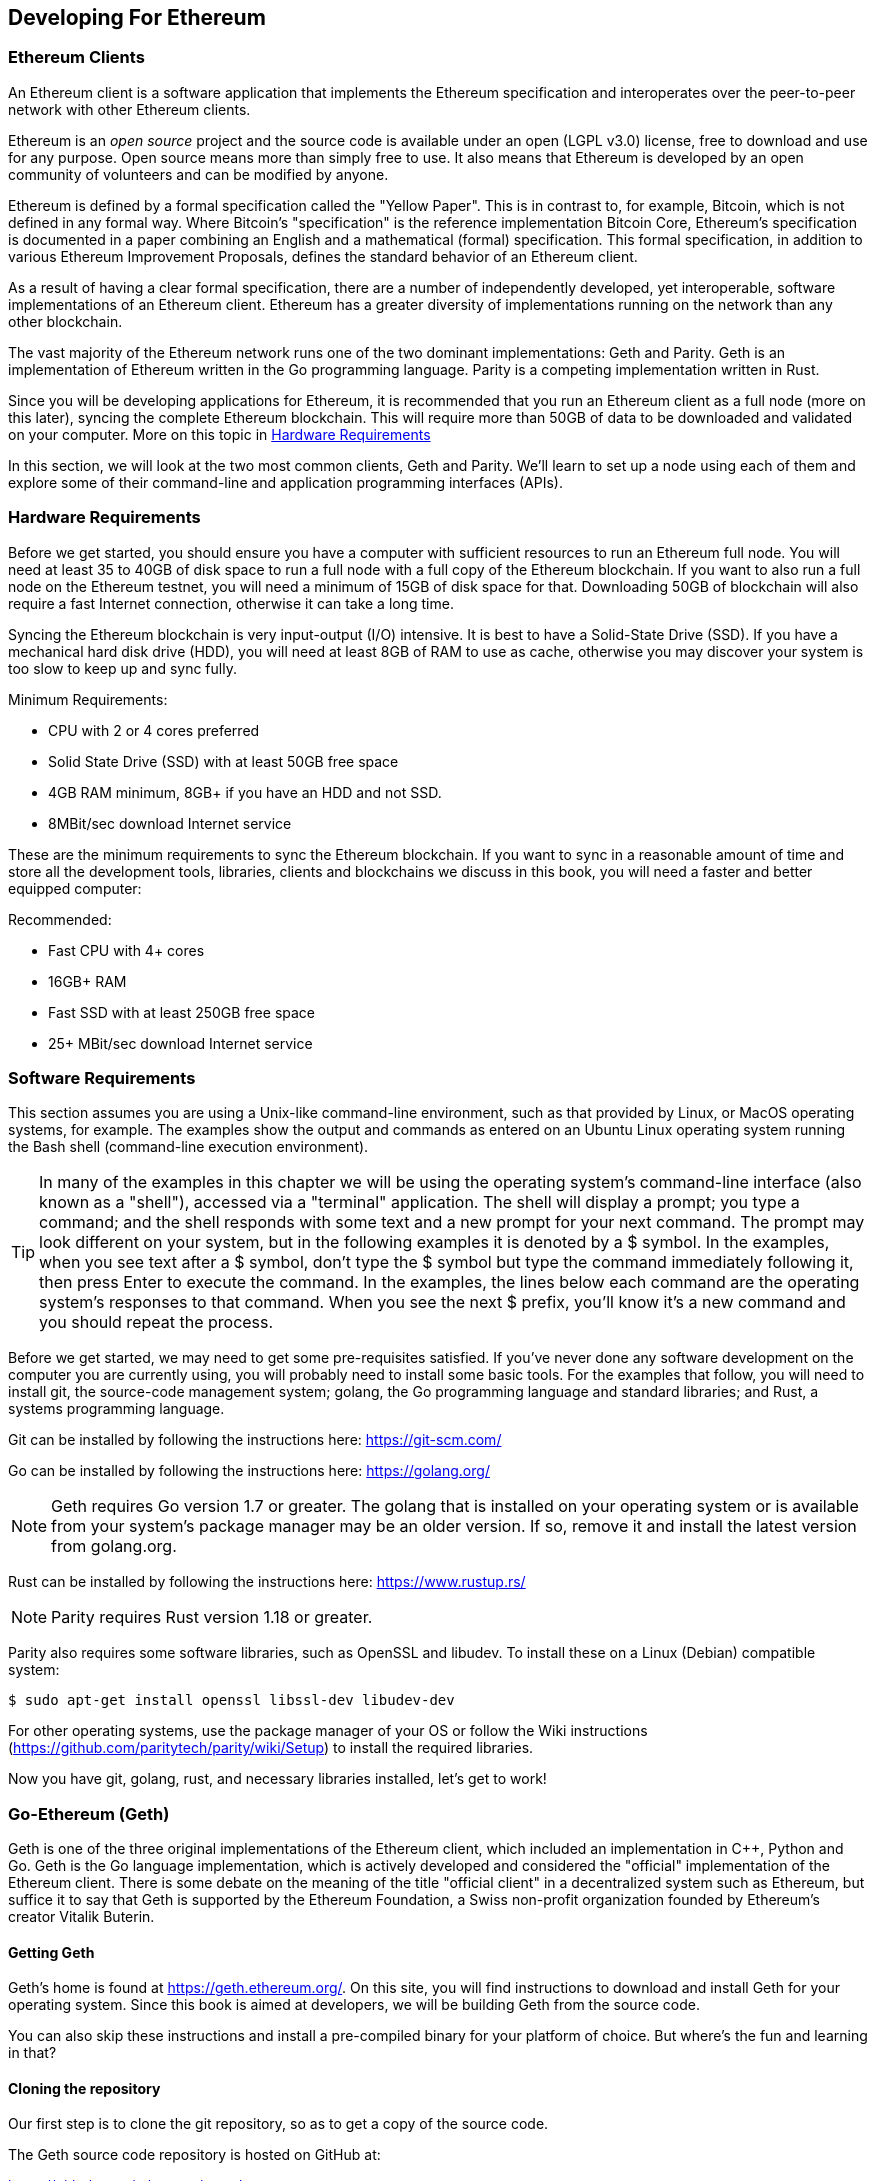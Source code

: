 == Developing For Ethereum

=== Ethereum Clients

An Ethereum client is a software application that implements the Ethereum specification and interoperates over the peer-to-peer network with other Ethereum clients.

Ethereum is an _open source_ project and the source code is available under an open (LGPL v3.0) license, free to download and use for any purpose. Open source means more than simply free to use. It also means that Ethereum is developed by an open community of volunteers and can be modified by anyone.

Ethereum is defined by a formal specification called the "Yellow Paper".
This is in contrast to, for example, Bitcoin, which is not defined in any formal way. Where Bitcoin's "specification" is the reference implementation Bitcoin Core, Ethereum's specification is documented in a paper combining an English and a mathematical (formal) specification.
This formal specification, in addition to various Ethereum Improvement Proposals, defines the standard behavior of an Ethereum client.

As a result of having a clear formal specification, there are a number of independently developed, yet interoperable, software implementations of an Ethereum client. Ethereum has a greater diversity of implementations running on the network than any other blockchain.

The vast majority of the Ethereum network runs one of the two dominant implementations: Geth and Parity. Geth is an implementation of Ethereum written in the Go programming language. Parity is a competing implementation written in Rust.

Since you will be developing applications for Ethereum, it is recommended that you run an Ethereum client as a full node (more on this later), syncing the complete Ethereum blockchain. This will require more than 50GB of data to be downloaded and validated on your computer. More on this topic in <<requirements>>

In this section, we will look at the two most common clients, Geth and Parity. We'll learn to set up a node using each of them and explore some of their command-line and application programming interfaces (APIs).


[[requirements]]
=== Hardware Requirements

Before we get started, you should ensure you have a computer with sufficient resources to run an Ethereum full node. You will need at least 35 to 40GB of disk space to run a full node with a full copy of the Ethereum blockchain. If you want to also run a full node on the Ethereum testnet, you will need a minimum of 15GB of disk space for that. Downloading 50GB of blockchain will also require a fast Internet connection, otherwise it can take a long time.

Syncing the Ethereum blockchain is very input-output (I/O) intensive. It is best to have a Solid-State Drive (SSD). If you have a mechanical hard disk drive (HDD), you will need at least 8GB of RAM to use as cache, otherwise you may discover your system is too slow to keep up and sync fully.

Minimum Requirements:

* CPU with 2 or 4 cores preferred
* Solid State Drive (SSD) with at least 50GB free space
* 4GB RAM minimum, 8GB+ if you have an HDD and not SSD.
* 8MBit/sec download Internet service

These are the minimum requirements to sync the Ethereum blockchain. If you want to sync in a reasonable amount of time and store all the development tools, libraries, clients and blockchains we discuss in this book, you will need a faster and better equipped computer:

Recommended:

* Fast CPU with 4+ cores
* 16GB+ RAM
* Fast SSD with at least 250GB free space
* 25+ MBit/sec download Internet service

[[sw_reqs]]
=== Software Requirements

This section assumes you are using a Unix-like command-line environment, such as that provided by Linux, or MacOS operating systems, for example. The examples show the output and commands as entered on an Ubuntu Linux operating system running the Bash shell (command-line execution environment).

[TIP]
====
((("$ symbol")))((("shell commands")))((("terminal applications")))In many of the examples in this chapter we will be using the operating system's command-line interface (also known as a "shell"), accessed via a "terminal" application. The shell will display a prompt; you type a command; and the shell responds with some text and a new prompt for your next command. The prompt may look different on your system, but in the following examples it is denoted by a +$+ symbol. In the examples, when you see text after a +$+ symbol, don't type the +$+ symbol but type the command immediately following it, then press Enter to execute the command. In the examples, the lines below each command are the operating system's responses to that command. When you see the next +$+ prefix, you'll know it's a new command and you should repeat the process.
====


Before we get started, we may need to get some pre-requisites satisfied. If you've never done any software development on the computer you are currently using, you will probably need to install some basic tools. For the examples that follow, you will need to install +git+, the source-code management system; +golang+, the Go programming language and standard libraries; and Rust, a systems programming language.

Git can be installed by following the instructions here:
https://git-scm.com/

Go can be installed by following the instructions here:
https://golang.org/

[NOTE]
====
Geth requires Go version 1.7 or greater. The golang that is installed on your operating system or is available from your system's package manager may be an older version. If so, remove it and install the latest version from golang.org.
====

Rust can be installed by following the instructions here:
https://www.rustup.rs/

[NOTE]
====
Parity requires Rust version 1.18 or greater.
====

Parity also requires some software libraries, such as OpenSSL and libudev. To install these on a Linux (Debian) compatible system:

----
$ sudo apt-get install openssl libssl-dev libudev-dev
----

For other operating systems, use the package manager of your OS or follow the Wiki instructions (https://github.com/paritytech/parity/wiki/Setup) to install the required libraries.

Now you have +git+, +golang+, +rust+, and necessary libraries installed, let's get to work!

=== Go-Ethereum (Geth)

Geth is one of the three original implementations of the Ethereum client, which included an implementation in C++, Python and Go. Geth is the Go language implementation, which is actively developed and considered the "official" implementation of the Ethereum client. There is some debate on the meaning of the title "official client" in a decentralized system such as Ethereum, but suffice it to say that Geth is supported by the Ethereum Foundation, a Swiss non-profit organization founded by Ethereum's creator Vitalik Buterin.

==== Getting Geth

Geth's home is found at https://geth.ethereum.org/. On this site, you will find instructions to download and install Geth for your operating system. Since this book is aimed at developers, we will be building Geth from the source code.

You can also skip these instructions and install a pre-compiled binary for your platform of choice. But where's the fun and learning in that?

==== Cloning the repository

Our first step is to clone the git repository, so as to get a copy of the source code.

The Geth source code repository is hosted on GitHub at:

https://github.com/ethereum/go-ethereum

To make a local clone of this repository, use the +git+ command as follows, in your home directory or under any directory you use for development:

----
$ git clone https://github.com/ethereum/go-ethereum.git
----

You should see a progress report as the repository is copied to your local system:

----
Cloning into 'go-ethereum'...
remote: Counting objects: 62587, done.
remote: Compressing objects: 100% (26/26), done.
remote: Total 62587 (delta 10), reused 13 (delta 4), pack-reused 62557
Receiving objects: 100% (62587/62587), 84.51 MiB | 1.40 MiB/s, done.
Resolving deltas: 100% (41554/41554), done.
Checking connectivity... done.
----

Great! Now we have a local copy of Geth, we can compile an executable for our platform.

==== Building Geth from Source Code

To build Geth, change to the directory where the source code was downloaded and use the +make+ command:
----
$ cd go-ethereum
$ make geth
----

If all goes well, you will see the go compiler building each component until it produces the +geth+ executable:

----
build/env.sh go run build/ci.go install ./cmd/geth
>>> /usr/local/go/bin/go install -ldflags -X main.gitCommit=58a1e13e6dd7f52a1d5e67bee47d23fd6cfdee5c -v ./cmd/geth
github.com/ethereum/go-ethereum/common/hexutil
github.com/ethereum/go-ethereum/common/math
github.com/ethereum/go-ethereum/crypto/sha3
github.com/ethereum/go-ethereum/rlp
github.com/ethereum/go-ethereum/crypto/secp256k1
github.com/ethereum/go-ethereum/common
[...]
github.com/ethereum/go-ethereum/cmd/utils
github.com/ethereum/go-ethereum/cmd/geth
Done building.
Run "build/bin/geth" to launch geth.
$
----

Let's run +geth+ to make sure it works:

----
$ ./build/bin/geth version

Geth
Version: 1.6.6-unstable
Git Commit: 58a1e13e6dd7f52a1d5e67bee47d23fd6cfdee5c
Architecture: amd64
Protocol Versions: [63 62]
Network Id: 1
Go Version: go1.8.3
Operating System: linux
GOPATH=/usr/local/src/gocode/
GOROOT=/usr/local/go

----

Your +geth version+ command may show slightly different information, but you should see a version report much like the one above.

As the last step, we may want to copy the +geth+ command to our operating systems application directory (or a directory on the command-line execution path). On Linux, we'd use the following command:

----
$ sudo cp ./build/bin/geth /usr/local/bin
----
Don't start running +geth+ yet, because it will start synchronizing the blockchain "the slow way" and that will take far too long (weeks). <<first_sync>> explains the challenge with the initial synchronization of Ethereum's blockchain.


=== Parity

Parity is an implementation of a full node Ethreum client and dapp browser. Parity was written from the "ground up" in Rust, a systems programming language with the aim of building a highly modular, very secure and scalable Ethereum client. Parity is developed by Parity Tech, a UK company and is released under a GPLv3 open source license.

[NOTE]
====
Disclosure: The author of this book, Gavin Wood, is the founder of Parity Tech and wrote most of the Parity client. However, the decision to write about Parity was made by the other author, Andreas M. Antonopoulos, because Parity represents 50% of the installed Ethereum client base.
====

To install Parity, you can use the Rust package manager +cargo+ or download the source code from github. The package manager also downloads the source code, so there's not much difference between the two options. In the next section we will show you how to download and compile it yourself.

==== Installing Parity

The Parity Wiki offers instructions for building Parity in different environments and containers:

https://github.com/paritytech/parity/wiki/Setup

We'll build Parity from source. This assumes you have already installed Rust, using +rustup+ (See <<sw_reqs>>).

First, let's get the source code from github:

----
$ git clone https://github.com/paritytech/parity
----

Now, let's change to the +parity+ directory and use +cargo+ to build the executable:

----
$ cd parity
$ cargo build
----

If all goes well, you should see something like:

----
$ cargo build
    Updating git repository `https://github.com/paritytech/js-precompiled.git`
 Downloading log v0.3.7
 Downloading isatty v0.1.1
 Downloading regex v0.2.1

 [...]

Compiling parity-ipfs-api v1.7.0
Compiling parity-rpc v1.7.0
Compiling parity-rpc-client v1.4.0
Compiling rpc-cli v1.4.0 (file:///home/aantonop/Dev/parity/rpc_cli)
Finished dev [unoptimized + debuginfo] target(s) in 479.12 secs
$
----

Let's try and run +parity+ to see if it is installed, by invoking the +--version+ option:

----
$ parity --version
Parity
  version Parity/v1.7.0-unstable-02edc95-20170623/x86_64-linux-gnu/rustc1.18.0
Copyright 2015, 2016, 2017 Parity Technologies (UK) Ltd
License GPLv3+: GNU GPL version 3 or later <http://gnu.org/licenses/gpl.html>.
This is free software: you are free to change and redistribute it.
There is NO WARRANTY, to the extent permitted by law.

By Wood/Paronyan/Kotewicz/Drwięga/Volf
   Habermeier/Czaban/Greeff/Gotchac/Redmann
$
----

Great! Now that parity is installed, we can sync the blockchain and get started with some basic command-line options.

[[first_sync]]
==== First Synchronization of the Ethereum Blockchain

Normally, when syncing the Ethereum blockchain, your Ethereum client will download and validate every block and every transaction since the genesis block.

While it is possible to fully sync the blockchain this way, it is not practical, as it will take a very long time and has higher computing resource requirements (much more RAM and faster storage).

Doing a "normal" sync, your Ethereum client will make rapid progress until it reaches block 2,283,397. This block was mined on September 18th 2016 and marks the beginning of a series of Denial-of-Service attacks against Ethereum's blockchain. From this block and until block 2,700,031 (November 26th 2016) the validation of transactions becomes extremely slow, memory intensive, and I/O intensive resulting in block validation times exceeding 1 minute. The Ethereum system implemented a series of upgrades using hard forks, to address the underlying vulnerabilities that were exploited in the DoS and clean up the blockchain by removing some 20 million empty accounts created by spam transactions.

If you are syncing with full validation, your client will slow down and may take several weeks or longer to validate the blocks in this range.

Ethereum clients include an option to perform a "fast" synchronization that skips the full validation of transactions until it has synced to the tip of the blockchain, then resumes full validation. For Geth, the option to enable fast synchronization is +--fast+. For Parity, the option is +--warp+ for older versions (< 1.6) and is enabled by default (no need to set a configuration option) on newer versions (>= 1.6).

[NOTE]
====
Geth and Parity can only operate fast synchronization when starting with an empty block database. If you have already started syncing without "fast" mode, Geth and Parity cannot switch to fast syncing. It is faster to delete the blockchain data directory and start "fast" syncing from the beginning than to continue syncing with full validation. Be careful not to delete any wallets when deleting the blockchain data!
====

=== Frameworks

=== Utilities

=== Libraries
